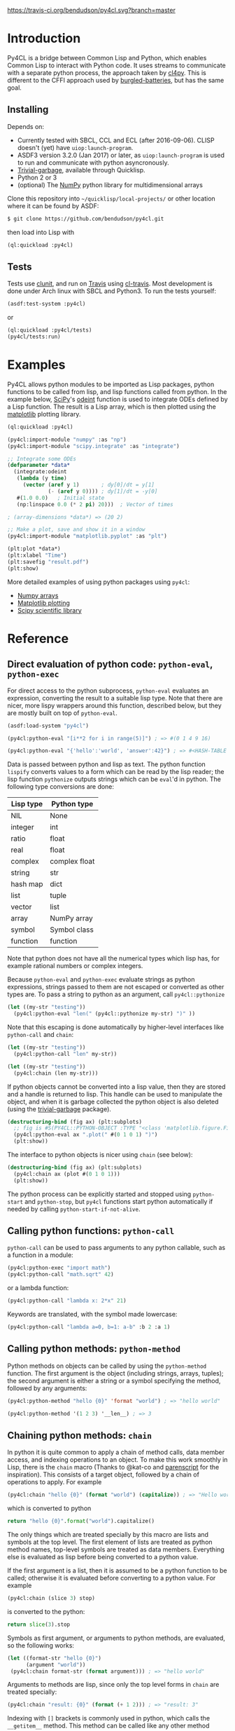 [[https://travis-ci.org/bendudson/py4cl][https://travis-ci.org/bendudson/py4cl.svg?branch=master]]

* Introduction

Py4CL is a bridge between Common Lisp and Python, which enables Common
Lisp to interact with Python code. It uses streams to communicate with
a separate python process, the approach taken by [[https://github.com/marcoheisig/cl4py][cl4py]]. This is
different to the CFFI approach used by [[https://github.com/pinterface/burgled-batteries][burgled-batteries]], but has the
same goal. 

** Installing

Depends on:

 - Currently tested with SBCL, CCL and ECL (after 2016-09-06). CLISP
   doesn't (yet) have =uiop:launch-program=.
 - ASDF3 version 3.2.0 (Jan 2017) or later, as =uiop:launch-program=
   is used to run and communicate with python asyncronously.
 - [[https://common-lisp.net/project/trivial-garbage/][Trivial-garbage]], available through Quicklisp.
 - Python 2 or 3
 - (optional) The [[http://www.numpy.org/][NumPy]] python library for multidimensional arrays

Clone this repository into =~/quicklisp/local-projects/= or other
location where it can be found by ASDF:
#+BEGIN_SRC bash
$ git clone https://github.com/bendudson/py4cl.git
#+END_SRC

then load into Lisp with
#+BEGIN_SRC lisp
(ql:quickload :py4cl)
#+END_SRC

** Tests

Tests use [[https://github.com/tgutu/clunit][clunit]], and run on [[https://travis-ci.org/][Travis]] using [[https://github.com/luismbo/cl-travis][cl-travis]]. Most development
is done under Arch linux with SBCL and Python3. To run the tests
yourself:
#+BEGIN_SRC lisp
(asdf:test-system :py4cl)
#+END_SRC
or
#+BEGIN_SRC lisp
(ql:quickload :py4cl/tests)
(py4cl/tests:run)
#+END_SRC

* Examples

Py4CL allows python modules to be imported as Lisp packages, python
functions to be called from lisp, and lisp functions called from
python. In the example below, [[https://www.scipy.org/][SciPy]]'s [[https://docs.scipy.org/doc/scipy/reference/generated/scipy.integrate.odeint.html][odeint]] function is used to
integrate ODEs defined by a Lisp function. The result is a Lisp array,
which is then plotted using the [[https://matplotlib.org/][matplotlib]] plotting library.

#+BEGIN_SRC lisp
(ql:quickload :py4cl)

(py4cl:import-module "numpy" :as "np")
(py4cl:import-module "scipy.integrate" :as "integrate")

;; Integrate some ODEs
(defparameter *data*
  (integrate:odeint 
   (lambda (y time) 
     (vector (aref y 1)       ; dy[0]/dt = y[1]
             (- (aref y 0)))) ; dy[1]/dt = -y[0]
   #(1.0 0.0)   ; Initial state
   (np:linspace 0.0 (* 2 pi) 20)))  ; Vector of times

; (array-dimensions *data*) => (20 2)

;; Make a plot, save and show it in a window
(py4cl:import-module "matplotlib.pyplot" :as "plt")

(plt:plot *data*)
(plt:xlabel "Time")
(plt:savefig "result.pdf")
(plt:show)
#+END_SRC

More detailed examples of using python packages using =py4cl=:
 - [[./docs/numpy.org][Numpy arrays]]
 - [[./docs/matplotlib.org][Matplotlib plotting]]
 - [[./docs/scipy.org][Scipy scientific library]]

* Reference
** Direct evaluation of python code: =python-eval=, =python-exec=

For direct access to the python subprocess, =python-eval=
evaluates an expression, converting the result to a suitable lisp
type. Note that there are nicer, more lispy wrappers around this function,
described below, but they are mostly built on top of =python-eval=.

#+BEGIN_SRC lisp
(asdf:load-system "py4cl")

(py4cl:python-eval "[i**2 for i in range(5)]") ; => #(0 1 4 9 16)
#+END_SRC

#+RESULTS:
| 0 | 1 | 4 | 9 | 16 |

#+BEGIN_SRC lisp
(py4cl:python-eval "{'hello':'world', 'answer':42}") ; => #<HASH-TABLE :TEST EQUAL :COUNT 2>
#+END_SRC

#+RESULTS:
: #<HASH-TABLE :TEST EQUAL :COUNT 2 {10036F03F3}>

Data is passed between python and lisp as text. The python function
=lispify= converts values to a form which can be read by the lisp
reader; the lisp function =pythonize= outputs strings which can be
=eval='d in python. The following type conversions are done:

| Lisp type | Python type   |
|-----------+---------------|
| NIL       | None          |
| integer   | int           |
| ratio     | float         |
| real      | float         |
| complex   | complex float |
| string    | str           |
| hash map  | dict          |
| list      | tuple         |
| vector    | list          |
| array     | NumPy array   |
| symbol    | Symbol class  |
| function  | function      |

Note that python does not have all the numerical types which lisp has,
for example rational numbers or complex integers.

Because =python-eval= and =python-exec= evaluate strings as python
expressions, strings passed to them are not escaped or converted as
other types are. To pass a string to python as an argument, call =py4cl::pythonize=

#+BEGIN_SRC lisp
(let ((my-str "testing"))
  (py4cl:python-eval "len(" (py4cl::pythonize my-str) ")" ))
#+END_SRC

#+RESULTS:
: 7

Note that this escaping is done automatically by higher-level interfaces like
=python-call= and =chain=:
#+BEGIN_SRC lisp
(let ((my-str "testing"))
  (py4cl:python-call "len" my-str))
#+END_SRC

#+RESULTS:
: 7

#+BEGIN_SRC lisp
(let ((my-str "testing"))
  (py4cl:chain (len my-str)))
#+END_SRC

#+RESULTS:
: 7

If python objects cannot be converted into a lisp value, then they are
stored and a handle is returned to lisp. This handle can be used to
manipulate the object, and when it is garbage collected the python
object is also deleted (using the [[https://common-lisp.net/project/trivial-garbage/][trivial-garbage]] package).

#+BEGIN_SRC lisp
(destructuring-bind (fig ax) (plt:subplots)
  ;; fig is #S(PY4CL::PYTHON-OBJECT :TYPE "<class 'matplotlib.figure.Figure'>" :HANDLE 6)
  (py4cl:python-eval ax ".plot(" #(0 1 0 1) ")")
  (plt:show)) 
#+END_SRC

The interface to python objects is nicer using =chain= (see below):
#+BEGIN_SRC lisp
(destructuring-bind (fig ax) (plt:subplots)
  (py4cl:chain ax (plot #(0 1 0 1)))
  (plt:show)) 
#+END_SRC

The python process can be explicitly started and stopped using
=python-start= and =python-stop=, but =py4cl= functions start python
automatically if needed by calling =python-start-if-not-alive=.

** Calling python functions: =python-call=

=python-call= can be used to pass arguments to any python callable, 
such as a function in a module:

#+BEGIN_SRC lisp
(py4cl:python-exec "import math")
(py4cl:python-call "math.sqrt" 42)
#+END_SRC

#+RESULTS:
: 6.4807405

or a lambda function:
#+BEGIN_SRC lisp
(py4cl:python-call "lambda x: 2*x" 21)
#+END_SRC

#+RESULTS:
: 42

Keywords are translated, with the symbol made lowercase:
#+BEGIN_SRC lisp
(py4cl:python-call "lambda a=0, b=1: a-b" :b 2 :a 1)
#+END_SRC

#+RESULTS:
: -1

** Calling python methods: =python-method=

Python methods on objects can be called by using the =python-method= function. The first argument
is the object (including strings, arrays, tuples); the second argument is either a string or a symbol
specifying the method, followed by any arguments:
#+BEGIN_SRC lisp
(py4cl:python-method "hello {0}" 'format "world") ; => "hello world"
#+END_SRC

#+RESULTS:
: hello world

#+BEGIN_SRC lisp
(py4cl:python-method '(1 2 3) '__len__) ; => 3
#+END_SRC

#+RESULTS:
: 3

** Chaining python methods: =chain=

In python it is quite common to apply a chain of method calls, data
member access, and indexing operations to an object. To make this work
smoothly in Lisp, there is the =chain= macro (Thanks to @kat-co and
[[https://common-lisp.net/project/parenscript/reference.html][parenscript]] for the inspiration). This consists of a target object,
followed by a chain of operations to apply.  For example
#+BEGIN_SRC lisp
(py4cl:chain "hello {0}" (format "world") (capitalize)) ; => "Hello world"
#+END_SRC

#+RESULTS:
: Hello world

which is converted to python 
#+BEGIN_SRC python
return "hello {0}".format("world").capitalize()
#+END_SRC

#+RESULTS:
: Hello world

The only things which are treated specially by this macro are lists
and symbols at the top level. The first element of lists are treated as
python method names, top-level symbols are treated as data
members. Everything else is evaluated as lisp before being converted
to a python value.

If the first argument is a list, then it is assumed to be a python
function to be called; otherwise it is evaluated before converting to
a python value. For example
#+BEGIN_SRC lisp
(py4cl:chain (slice 3) stop)
#+END_SRC

#+RESULTS:
: 3

is converted to the python:
#+BEGIN_SRC python
return slice(3).stop
#+END_SRC

#+RESULTS:
: 3

Symbols as first argument, or arguments to python methods, are
evaluated, so the following works:
#+BEGIN_SRC lisp
(let ((format-str "hello {0}")
      (argument "world"))
 (py4cl:chain format-str (format argument))) ; => "hello world"
#+END_SRC

#+RESULTS:
: hello world

Arguments to methods are lisp, since only the top level forms in =chain= are treated specially:
#+BEGIN_SRC lisp
(py4cl:chain "result: {0}" (format (+ 1 2))) ; => "result: 3"
#+END_SRC

#+RESULTS:
: result: 3

Indexing with =[]= brackets is commonly used in python, which calls the =__getitem__= method.
This method can be called like any other method
#+BEGIN_SRC lisp
(py4cl:chain "hello" (__getitem__ 4)) ; => "o"
#+END_SRC

#+RESULTS:
: o

but since this is a common method an alias =[]= is supported:
#+BEGIN_SRC lisp
(py4cl:chain "hello" ([] 4)) ; => "o"
#+END_SRC

#+RESULTS:
: o

which is converted to the python
#+BEGIN_SRC python
return "hello"[4]
#+END_SRC

#+RESULTS:
: o

For simple cases where the index is a value like a number or string
(not a symbol or a list), the brackets can be omitted:
#+BEGIN_SRC lisp
(py4cl:chain "hello" 4) ; => "o"
#+END_SRC

#+RESULTS:
: o

Slicing can be done by calling the python =slice= function:
#+BEGIN_SRC lisp
(py4cl:chain "hello" ([] (py4cl:python-call "slice" 2 4)))  ; => "ll"
#+END_SRC

#+RESULTS:
: ll

which could be imported as a lisp function (see below):
#+BEGIN_SRC lisp
(py4cl:import-function "slice")
(py4cl:chain "hello" ([] (slice 2 4))) ; => "ll"
#+END_SRC

#+RESULTS:
: ll

This of course also works with multidimensional arrays:
#+BEGIN_SRC lisp
(py4cl:chain #2A((1 2 3) (4 5 6))  ([] 1 (slice 0 2)))  ;=> #(4 5)
#+END_SRC

#+RESULTS:
| 4 | 5 |

Sometimes the python functions or methods may contain upper case
characters; class names often start with a capital letter. All symbols
are converted to lower case, but the case can be controlled by passing
a string rather than a symbol as the first element:
#+BEGIN_SRC lisp
;; Define a class
(py4cl:python-exec
   "class TestClass:
      def doThing(self, value = 42):
        return value")

;; Create an object and call the method
(py4cl:chain ("TestClass") ("doThing" :value 31))  ; => 31
#+END_SRC
Note that the keyword is converted, converting to lower case.

** Asynchronous python functions: =python-call-async=

One of the advantages of using streams to communicate with a separate
python process, is that the python and lisp processes can run at the
same time. =python-call-async= calls python but returns a closure
immediately. The python process continues running, and the result can
be retrieved by calling the returned closure. 

#+BEGIN_SRC lisp
(defparameter thunk (py4cl:python-call-async "lambda x: 2*x" 21))

(funcall thunk)  ; => 42
#+END_SRC

#+RESULTS:
: 42

If the function call requires callbacks to lisp, then these will only
be serviced when a =py4cl= function is called. In that case the python
function may not be able to finish until the thunk is called. This
should not result in deadlocks, because all =py4cl= functions can
service callbacks while waiting for a result.

** Importing functions: =import-function=

Python functions can be made available in Lisp by using =import-function=. By
default this makes a function which can take any number of arguments, and then
translates these into a call to the python function.
#+BEGIN_SRC lisp
(asdf:load-system "py4cl")

(py4cl:python-exec "import math")
(py4cl:import-function "math.sqrt")
(math.sqrt 42) ; => 6.4807405
#+END_SRC

#+RESULTS:
: 6.4807405

If a different symbol is needed in Lisp then the =:as= keyword can be
used with either a string or symbol:
#+BEGIN_SRC lisp
(py4cl:import-function "sum" :as "pysum")
(pysum '(1 2 3))  ; => 6
#+END_SRC

#+RESULTS:
: 6

This is implemented as a macro which defines a function which in turn calls =python-call=.

** Importing modules: =import-module=

Python modules can be imported as lisp packages using =import-module=.
For example, to import the [[https://matplotlib.org/][matplotlib]] plotting library, and make its functions
available in the package =PLT= from within Lisp:
#+BEGIN_SRC lisp :session import-example
(asdf:load-system "py4cl")
(py4cl:import-module "matplotlib.pyplot" :as "plt") ; Creates PLT package
#+END_SRC

#+RESULTS:
: T

This will also import it into the python process as the module =plt=, so that
=python-call= or =python-eval= can also make use of the =plt= module. 

Like =python-exec=, =python-call= and other similar functions, 
=import-module= starts python if it is not already running, so that
the available functions can be discovered.

The python docstrings are made available as Lisp function docstrings, so we can see them
using =describe=:
#+BEGIN_SRC  lisp :session import-example
(describe 'plt:plot)
#+END_SRC

Functions in the =PLT= package can be used to make simple plots:
#+BEGIN_SRC lisp :session import-example
(plt:plot #(1 2 3 2 1) :color "r")
(plt:show)
#+END_SRC

#+RESULTS:
: NIL

Notes:
 -  =import-module= should be used as a top-level form, to ensure that
   the package is defined before it is used.

- If using =import-module= within [[https://orgmode.org/worg/org-contrib/babel/][org-mode babel]] then the import
  should be done in a separate code block to the first use of the
  imported package, or a condition will be raised like "Package NP
  does not exist."

** Exporting a function to python: =export-function=

Lisp functions can be passed as arguments to =python-call= 
or imported functions:
#+BEGIN_SRC lisp
(py4cl:python-exec "from scipy.integrate import romberg")

(py4cl:python-call "romberg" 
                   (lambda (x) (/ (exp (- (* x x)))
                                  (sqrt pi)))
                   0.0 1.0) ; Range of integration
#+END_SRC

#+RESULTS:
: 0.4213504

Lisp functions can be made available to python code using =export-function=:
#+BEGIN_SRC lisp
(py4cl:python-exec "from scipy.integrate import romberg")

(py4cl:export-function (lambda (x) (/ (exp (- (* x x)))
                                      (sqrt pi))) "gaussian")

(py4cl:python-eval "romberg(gaussian, 0.0, 1.0)") ; => 0.4213504
#+END_SRC

#+RESULTS:
: 0.4213504

** Manipulating objects remotely: =remote-objects=

If a sequence of python functions and methods are being used to manipulate data,
then data may be passed between python and lisp. This is fine for small amounts
of data, but inefficient for large datasets.

The =remote-objects= and =remote-objects*= macros provide =unwind-protect= environments
in which all python functions return handles rather than values to lisp. This enables
python functions to be combined without transferring much data.

The difference between these macros is =remote-objects= returns a handle, but
=remote-objects*= evaluates the result, and so will return a value if possible.

#+BEGIN_SRC lisp
(py4cl:remote-objects (py4cl:python-eval "1+2")) ; => #S(PY4CL::PYTHON-OBJECT :TYPE "<class 'int'>" :HANDLE 0)
#+END_SRC

#+RESULTS:
: #S(PY4CL::PYTHON-OBJECT :TYPE "<class 'int'>" :HANDLE 4)

#+BEGIN_SRC lisp
(py4cl:remote-objects* (py4cl:python-eval "1+2")) ; => 3
#+END_SRC

#+RESULTS:
: 3

The advantage comes when dealing with large arrays or other datasets:
#+BEGIN_SRC lisp
(time (np:sum (np:arange 1000000)))
; => 3.672 seconds of real time
;    390,958,896 bytes consed
#+END_SRC

#+BEGIN_SRC lisp
(time (py4cl:remote-objects* (np:sum (np:arange 1000000))))
; => 0.025 seconds of real time
;    32,544 bytes consed
#+END_SRC
** =setf=-able places

The =python-eval= function is =setf=-able, so that python objects can
be assigned to by using =setf=. Since =chain= uses =python-eval=, it is also
=setf=-able. This can be used to set elements in an array, entries in a dict/hash-table, 
or object data members, for example:
#+BEGIN_SRC lisp
(py4cl:import-module "numpy" :as "np")
#+END_SRC

#+RESULTS:
: T

#+BEGIN_SRC lisp
(py4cl:remote-objects*
  (let ((array (np:zeros '(2 2))))
    (setf (py4cl:chain array ([] 0 1)) 1.0
          (py4cl:chain array ([] 1 0)) -1.0)
    array)) 
; => #2A((0.0 1.0)
;        (-1.0 0.0))
#+END_SRC

#+RESULTS:
: #2A((0.0 1.0) (-1.0 0.0))

Note that this modifies the value in python, so the above example only
works because =array= is a handle to a python object, rather than an
array which is stored in lisp. The following therefore does not work:
#+BEGIN_SRC lisp
(let ((array (np:zeros '(2 2))))
  (setf (py4cl:chain array ([] 0 1)) 1.0
        (py4cl:chain array ([] 1 0)) -1.0)
  array)
; => #2A((0.0 0.0)
;        (0.0 0.0))
#+END_SRC

#+RESULTS:
: #2A((0.0 0.0) (0.0 0.0))

The =np:zeros= function returned an array to lisp; the array was then
sent to python and modified in python. The modified array is not
returned, since this would mean transferring the whole array. If the
value is in lisp then just use the lisp functions:
#+BEGIN_SRC lisp
(let ((array (np:zeros '(2 2))))
  (setf (aref array 0 1) 1.0
        (aref array 1 0) -1.0)
  array)
; => #2A((0.0 1.0)
;        (-1.0 0.0))
#+END_SRC

#+RESULTS:
: #2A((0.0 1.0) (-1.0 0.0))
